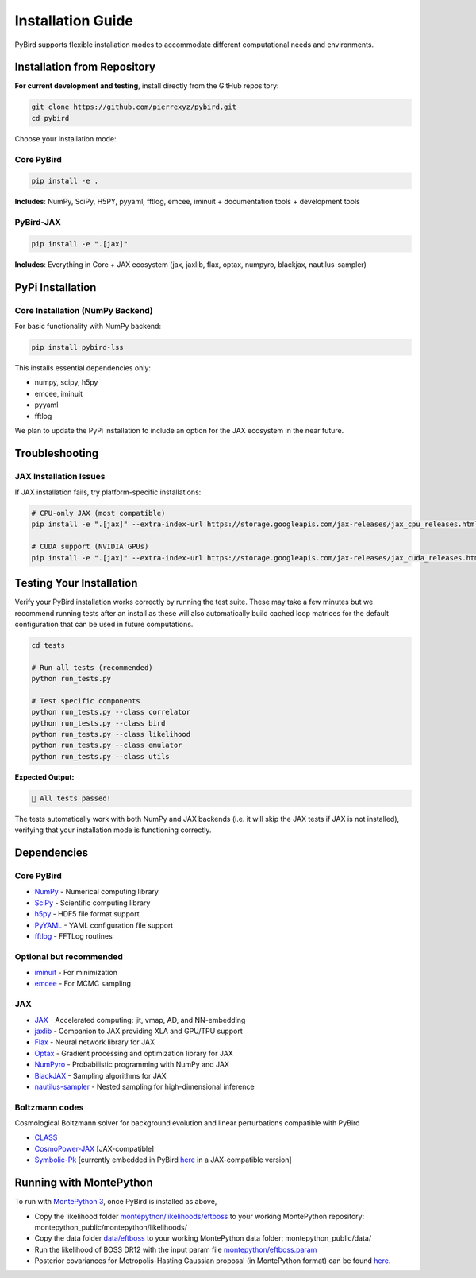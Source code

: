 Installation Guide
==================

PyBird supports flexible installation modes to accommodate different computational needs and environments.

Installation from Repository
---------------------------------------------------

**For current development and testing**, install directly from the GitHub repository:

.. code-block:: bash

   git clone https://github.com/pierrexyz/pybird.git
   cd pybird

Choose your installation mode:

Core PyBird
~~~~~~~~~~~~~~~~~~~~~~~~~~~~~~~~~~~

.. code-block:: bash

   pip install -e .

**Includes**: NumPy, SciPy, H5PY, pyyaml, fftlog, emcee, iminuit + documentation tools + development tools  


PyBird-JAX
~~~~~~~~~~~~~~~~~~~~~~~~~~~~~~~~~~~~~~~~~~~~~

.. code-block:: bash

   pip install -e ".[jax]"

**Includes**: Everything in Core + JAX ecosystem (jax, jaxlib, flax, optax, numpyro, blackjax, nautilus-sampler)

PyPi Installation
----------------------------------

Core Installation (NumPy Backend)
~~~~~~~~~~~~~~~~~~~~~~~~~~~~~~~~~~

For basic functionality with NumPy backend:

.. code-block:: bash

   pip install pybird-lss

This installs essential dependencies only:

* numpy, scipy, h5py
* emcee, iminuit  
* pyyaml
* fftlog

We plan to update the PyPi installation to include an option for the JAX ecosystem in the near future.


Troubleshooting
---------------

JAX Installation Issues
~~~~~~~~~~~~~~~~~~~~~~~

If JAX installation fails, try platform-specific installations:

.. code-block:: bash

   # CPU-only JAX (most compatible)
   pip install -e ".[jax]" --extra-index-url https://storage.googleapis.com/jax-releases/jax_cpu_releases.html

   # CUDA support (NVIDIA GPUs)
   pip install -e ".[jax]" --extra-index-url https://storage.googleapis.com/jax-releases/jax_cuda_releases.html

Testing Your Installation
--------------------------

Verify your PyBird installation works correctly by running the test suite. These may take a few minutes but we recommend running tests after an install as these will also automatically build cached loop matrices for the default configuration that can be used in future computations.

.. code-block:: bash

   cd tests
   
   # Run all tests (recommended)
   python run_tests.py 
      
   # Test specific components
   python run_tests.py --class correlator
   python run_tests.py --class bird
   python run_tests.py --class likelihood
   python run_tests.py --class emulator
   python run_tests.py --class utils


**Expected Output:**

.. code-block:: text

   🎉 All tests passed!

The tests automatically work with both NumPy and JAX backends (i.e. it will skip the JAX tests if JAX is not installed), verifying that your installation mode is functioning correctly.


Dependencies
------------

Core PyBird
~~~~~~~~~~~~~~~~~~~~~~
* `NumPy <https://numpy.org/>`_ - Numerical computing library  
* `SciPy <https://scipy.org/>`_ - Scientific computing library  
* `h5py <https://www.h5py.org/>`_ - HDF5 file format support  
* `PyYAML <https://pyyaml.org/>`_ - YAML configuration file support  
* `fftlog <https://github.com/pierrexyz/fftlog>`_ - FFTLog routines

Optional but recommended
~~~~~~~~~~~~~~~~~~~~~~~~~~~~~~~

* `iminuit <https://iminuit.readthedocs.io/en/stable/>`_ - For minimization  
* `emcee <https://emcee.readthedocs.io/en/stable/>`_ - For MCMC sampling  

JAX 
~~~~~~~~~~~
* `JAX <https://github.com/google/jax>`_ - Accelerated computing: jit, vmap, AD, and NN-embedding  
* `jaxlib <https://pypi.org/project/jaxlib/>`_ - Companion to JAX providing XLA and GPU/TPU support  
* `Flax <https://github.com/google/flax>`_ - Neural network library for JAX  
* `Optax <https://github.com/deepmind/optax>`_ - Gradient processing and optimization library for JAX  
* `NumPyro <https://num.pyro.ai/en/stable/>`_ - Probabilistic programming with NumPy and JAX  
* `BlackJAX <https://blackjax-devs.github.io/blackjax/>`_ - Sampling algorithms for JAX  
* `nautilus-sampler <https://github.com/Intelligent-Systems-Phystech/nautilus-sampler>`_ - Nested sampling for high-dimensional inference  

Boltzmann codes
~~~~~~~~~~~~~~~~~~~~~~~~
Cosmological Boltzmann solver for background evolution and linear perturbations compatible with PyBird

* `CLASS <http://class-code.net/>`_  
* `CosmoPower-JAX <https://github.com/dpiras/cosmopower-jax>`_ [JAX-compatible]  
* `Symbolic-Pk <https://github.com/DeaglanBartlett/symbolic_pofk>`_ [currently embedded in PyBird `here <https://github.com/pierrexyz/pybird/tree/master/pybird/symbolic.py>`_ in a JAX-compatible version]

Running with MontePython
------------------------

To run with `MontePython 3 <https://github.com/brinckmann/montepython_public>`_, once PyBird is installed as above,  

* Copy the likelihood folder `montepython/likelihoods/eftboss <https://github.com/pierrexyz/pybird/tree/master/montepython/likelihoods/eftboss>`_ to your working MontePython repository: montepython_public/montepython/likelihoods/  
* Copy the data folder `data/eftboss <https://github.com/pierrexyz/pybird/tree/master/data/eftboss>`_ to your working MontePython data folder: montepython_public/data/  
* Run the likelihood of BOSS DR12 with the input param file `montepython/eftboss.param <https://github.com/pierrexyz/pybird/tree/master/montepython/eftboss.param>`_  

* Posterior covariances for Metropolis-Hasting Gaussian proposal (in MontePython format) can be found `here <montepython/chains>`_.  

